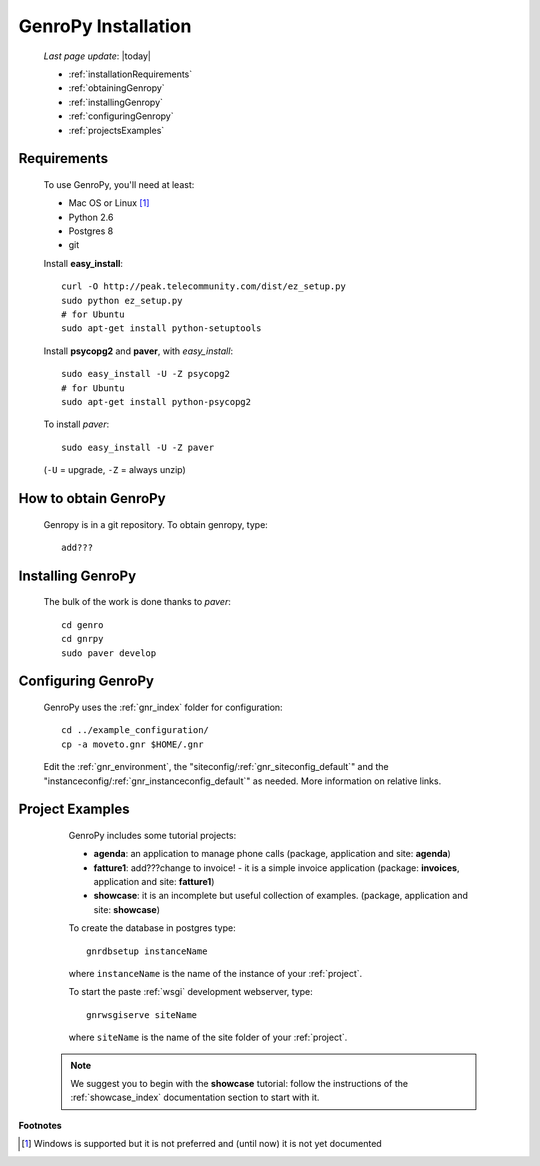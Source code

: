 .. _installation:

====================
GenroPy Installation
====================

    *Last page update*: |today|
    
    * :ref:`installationRequirements`
    * :ref:`obtainingGenropy`
    * :ref:`installingGenropy`
    * :ref:`configuringGenropy`
    * :ref:`projectsExamples`

.. _installationRequirements:

Requirements
============

    To use GenroPy, you'll need at least:
    
    * Mac OS or Linux [#]_
    * Python 2.6
    * Postgres 8
    * git
    
    Install **easy_install**::
    
        curl -O http://peak.telecommunity.com/dist/ez_setup.py
        sudo python ez_setup.py
        # for Ubuntu
        sudo apt-get install python-setuptools
        
    Install **psycopg2** and **paver**, with *easy_install*::
    
        sudo easy_install -U -Z psycopg2
        # for Ubuntu
        sudo apt-get install python-psycopg2
    
    To install *paver*::
    
        sudo easy_install -U -Z paver
    
    (``-U`` = upgrade, ``-Z`` = always unzip)

.. _obtainingGenropy:

How to obtain GenroPy
=====================

    Genropy is in a git repository. To obtain genropy, type::
    
        add???
        
    .. _installingGenropy:

Installing GenroPy
==================

    The bulk of the work is done thanks to *paver*::
    
        cd genro
        cd gnrpy
        sudo paver develop
        
.. _configuringGenropy:

Configuring GenroPy
===================

    GenroPy uses the :ref:`gnr_index` folder for configuration::
    
        cd ../example_configuration/
        cp -a moveto.gnr $HOME/.gnr
    
    Edit the :ref:`gnr_environment`, the "siteconfig\/:ref:`gnr_siteconfig_default`\"
    and the "instanceconfig\/:ref:`gnr_instanceconfig_default`\" as needed.
    More information on relative links.

.. _projectsExamples:

Project Examples
================

    GenroPy includes some tutorial projects:
    
    * **agenda**: an application to manage phone calls
      (package, application and site: **agenda**)
      
    * **fatture1**: add???change to invoice! - it is a simple invoice application
      (package: **invoices**, application and site: **fatture1**)
      
    * **showcase**: it is an incomplete but useful collection of examples.
      (package, application and site: **showcase**)
      
    To create the database in postgres type::
    
        gnrdbsetup instanceName
        
    where ``instanceName`` is the name of the instance of your :ref:`project`.
    
    To start the paste :ref:`wsgi` development webserver, type::
    
        gnrwsgiserve siteName
        
    where ``siteName`` is the name of the site folder of your :ref:`project`.
    
   .. note:: We suggest you to begin with the **showcase** tutorial: follow the instructions
             of the :ref:`showcase_index` documentation section to start with it.
             
**Footnotes**

.. [#] Windows is supported but it is not preferred and (until now) it is not yet documented
